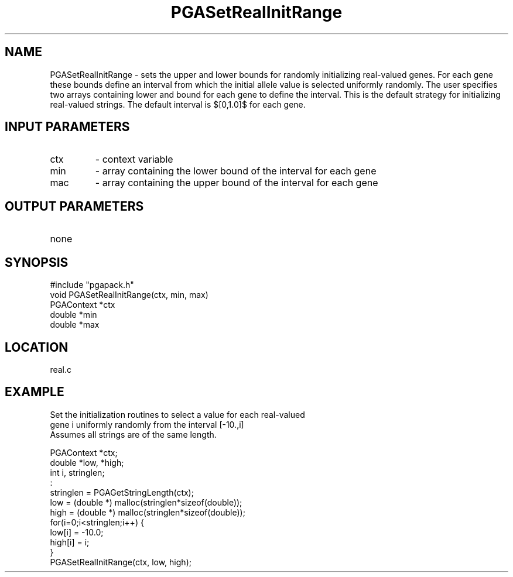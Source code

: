 .TH PGASetRealInitRange 2 "05/01/95" " " "PGAPack"
.SH NAME
PGASetRealInitRange \- sets the upper and lower bounds for randomly
initializing real-valued genes.  For each gene these bounds define an
interval from which the initial allele value is selected uniformly randomly.
The user specifies two arrays containing lower and bound for each gene to
define the interval.  This is the default strategy for initializing
real-valued strings.  The default interval is $[0,1.0]$ for each gene.
.SH INPUT PARAMETERS
.PD 0
.TP
ctx
- context variable
.PD 0
.TP
min
- array containing the lower bound of the interval for each gene
.PD 0
.TP
mac
- array containing the upper bound of the interval for each gene
.PD 1
.SH OUTPUT PARAMETERS
.PD 0
.TP
none

.PD 1
.SH SYNOPSIS
.nf
#include "pgapack.h"
void  PGASetRealInitRange(ctx, min, max)
PGAContext *ctx
double *min
double *max
.fi
.SH LOCATION
real.c
.SH EXAMPLE
.nf
Set the initialization routines to select a value for each real-valued
gene i uniformly randomly from the interval [-10.,i]
Assumes all strings are of the same length.

PGAContext *ctx;
double *low, *high;
int i, stringlen;
:
stringlen = PGAGetStringLength(ctx);
low  = (double *) malloc(stringlen*sizeof(double));
high = (double *) malloc(stringlen*sizeof(double));
for(i=0;i<stringlen;i++) {
low[i]  = -10.0;
high[i] = i;
}
PGASetRealInitRange(ctx, low, high);

.fi
